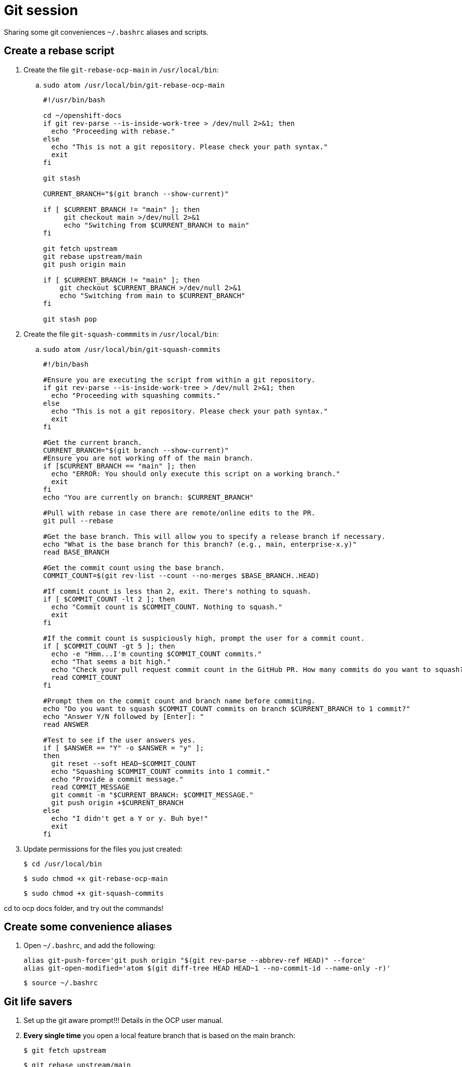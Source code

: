 = Git session

Sharing some git conveniences `~/.bashrc` aliases and scripts.

== Create a rebase script

. Create the file `git-rebase-ocp-main` in `/usr/local/bin`:

.. `sudo atom /usr/local/bin/git-rebase-ocp-main`
+
[source,text]
----
#!/usr/bin/bash

cd ~/openshift-docs
if git rev-parse --is-inside-work-tree > /dev/null 2>&1; then
  echo "Proceeding with rebase."
else
  echo "This is not a git repository. Please check your path syntax."
  exit
fi

git stash

CURRENT_BRANCH="$(git branch --show-current)"

if [ $CURRENT_BRANCH != "main" ]; then
     git checkout main >/dev/null 2>&1
     echo "Switching from $CURRENT_BRANCH to main"
fi

git fetch upstream
git rebase upstream/main
git push origin main

if [ $CURRENT_BRANCH != "main" ]; then
    git checkout $CURRENT_BRANCH >/dev/null 2>&1
    echo "Switching from main to $CURRENT_BRANCH"
fi

git stash pop
----

. Create the file `git-squash-commmits` in `/usr/local/bin`:

.. `sudo atom /usr/local/bin/git-squash-commits`
+
[source,text]
----
#!/bin/bash

#Ensure you are executing the script from within a git repository.
if git rev-parse --is-inside-work-tree > /dev/null 2>&1; then
  echo "Proceeding with squashing commits."
else
  echo "This is not a git repository. Please check your path syntax."
  exit
fi

#Get the current branch.
CURRENT_BRANCH="$(git branch --show-current)"
#Ensure you are not working off of the main branch.
if [$CURRENT_BRANCH == "main" ]; then
  echo "ERROR: You should only execute this script on a working branch."
  exit
fi
echo "You are currently on branch: $CURRENT_BRANCH"

#Pull with rebase in case there are remote/online edits to the PR.
git pull --rebase

#Get the base branch. This will allow you to specify a release branch if necessary.
echo "What is the base branch for this branch? (e.g., main, enterprise-x.y)"
read BASE_BRANCH

#Get the commit count using the base branch.
COMMIT_COUNT=$(git rev-list --count --no-merges $BASE_BRANCH..HEAD)

#If commit count is less than 2, exit. There's nothing to squash.
if [ $COMMIT_COUNT -lt 2 ]; then
  echo "Commit count is $COMMIT_COUNT. Nothing to squash."
  exit
fi

#If the commit count is suspiciously high, prompt the user for a commit count.
if [ $COMMIT_COUNT -gt 5 ]; then
  echo -e "Hmm...I'm counting $COMMIT_COUNT commits."
  echo "That seems a bit high."
  echo "Check your pull request commit count in the GitHub PR. How many commits do you want to squash?"
  read COMMIT_COUNT
fi

#Prompt them on the commit count and branch name before commiting.
echo "Do you want to squash $COMMIT_COUNT commits on branch $CURRENT_BRANCH to 1 commit?"
echo "Answer Y/N followed by [Enter]: "
read ANSWER

#Test to see if the user answers yes.
if [ $ANSWER == "Y" -o $ANSWER = "y" ];
then
  git reset --soft HEAD~$COMMIT_COUNT
  echo "Squashing $COMMIT_COUNT commits into 1 commit."
  echo "Provide a commit message."
  read COMMIT_MESSAGE
  git commit -m "$CURRENT_BRANCH: $COMMIT_MESSAGE."
  git push origin +$CURRENT_BRANCH
else
  echo "I didn't get a Y or y. Buh bye!"
  exit
fi
----

. Update permissions for the files you just created:
+
[source,terminal]
----
$ cd /usr/local/bin
----
+
[source,terminal]
----
$ sudo chmod +x git-rebase-ocp-main
----
+
[source,terminal]
----
$ sudo chmod +x git-squash-commits
----

cd to ocp docs folder, and try out the commands!

== Create some convenience aliases

. Open `~/.bashrc`, and add the following:
+
[source,text]
----
alias git-push-force='git push origin "$(git rev-parse --abbrev-ref HEAD)" --force'
alias git-open-modified='atom $(git diff-tree HEAD HEAD~1 --no-commit-id --name-only -r)'
----
+
[source,terminal]
----
$ source ~/.bashrc
----

== Git life savers

. Set up the git aware prompt!!! Details in the OCP user manual.

. *Every single time* you open a local feature branch that is based on the main branch:
+
[source,terminal]
----
$ git fetch upstream
----
+
[source,terminal]
----
$ git rebase upstream/main
----
+
If you are working on an enterprise branch for release notes:
+
[source,terminal]
----
$ git rebase upstream/enterprise-4.x
----

== Git some

=== git checkout -b my-branch / git checkout my-branch

Be careful with the `-b` switch. `-b` means: "Create a new branch based on the current branch and give it this name". `git checkout my-branch` just means change to the named branch.

=== Oh no! I'm in the middle of an incorrect rebase!

[source,terminal]
----
$ git rebase --abort
----

=== Oh no! I've saved some files by accident but haven't committed, and want to put every back as it was in the more recent commit

[source,terminal]
----
$ git restore .
----

=== Oh no! I've totally ruined my feature branch and I want to return it to pristine condition before any commits

* Reset hard and then push:
+
[source,terminal]
----
$ git reset --hard upstream/main
----
+
[source,terminal]
----
$ git-push-force
----
+
For a branch based on (for example), enterprise-4.10:
+
[source,terminal]
----
$ git reset --hard upstream/enterprise-4.10
----
+
[source,terminal]
----
$ git-push-force
----

=== Oh no! I've pushed an incorrect commit to a PR by mistake!

* Get the commit ID for the bad commit from `git log` and revert the commit, then push your changes. A new revert commit is added to the PR.
+
[source,terminal]
----
$ git log
----
+
[source,terminal]
----
$ git revert 16bf19550b9f49bceec7fda7f765040357e0bcaf
----
+
[source,terminal]
----
$ git-push-force
----

=== Oh no! I want to reset to the last good commit on my local branch

* Reset to last good commit:
+
[source,terminal]
----
$ git log
----
+
[source,terminal]
----
$ git reset 16bf19550b9f49bceec7fda7f765040357e0bcaf
----
+
[source,terminal]
----
$ git add .
----
+
[source,terminal]
----
$ git commit -m "reseting to last good commit"
----
+
[source,terminal]
----
$ git-push-force
----

=== Oh no! I created a PR against the wrong base:

link:https://docs.github.com/en/pull-requests/collaborating-with-pull-requests/proposing-changes-to-your-work-with-pull-requests/changing-the-base-branch-of-a-pull-request[Change the base!]






